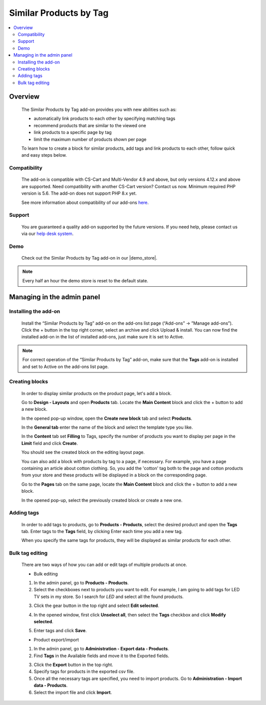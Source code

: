 ***********************
Similar Products by Tag
***********************

.. raw:: html

    <div class="buy-now">
        <a href="https://marketplace.simtechdev.com/landing/100000068" class="btn buy-now__btn">Buy now</a>
    </div>



.. contents::
    :local: 
    :depth: 3

--------
Overview
--------

    The Similar Products by Tag add-on provides you with new abilities such as:

    - automatically link products to each other by specifying matching tags
    - recommend products that are similar to the viewed one
    - link products to a specific page by tag
    - limit the maximum number of products shown per page
    
    .. fancybox:: img/Selection_11.png
        :alt: Similar Products by Tag
        :width: 650px

    To learn how to create a block for similar products, add tags and link products to each other, follow quick and easy steps below.

=============
Compatibility
=============

    The add-on is compatible with CS-Cart and Multi-Vendor 4.9 and above, but only versions 4.12.x and above are supported. Need compatibility with another CS-Cart version? Contact us now.
    Minimum required PHP version is 5.6. The add-on does not support PHP 8.x yet.

    See more information about compatibility of our add-ons `here <https://docs.cs-cart.com/latest/cscart_addons/compatibility/index.html>`_.

=======
Support
=======

    You are guaranteed a quality add-on supported by the future versions. If you need help, please contact us via our `help desk system <https://helpdesk.cs-cart.com>`_.

====
Demo
====

    Check out the Similar Products by Tag add-on in our |demo_store|.

.. |demo_store| raw:: html

   <!--noindex--><a href="http://similar-products-by-tag.demo.simtechdev.com/" target="_blank" rel="nofollow">demo store</a><!--/noindex-->

.. note::
    
    Every half an hour the demo store is reset to the default state.

---------------------------
Managing in the admin panel
---------------------------

=====================
Installing the add-on
=====================

    Install the “Similar Products by Tag” add-on on the add-ons list page (“Add-ons” → ”Manage add-ons”). Click the + button in the top right corner, select an archive and click Upload & install. You can now find the installed add-on in the list of installed add-ons, just make sure it is set to Active.

    .. fancybox:: img/Selection_01.png
        :alt: Similar Products by Tag add-on
        :width: 650px

.. note::
    
    For correct operation of the “Similar Products by Tag” add-on, make sure that the **Tags** add-on is installed and set to Active on the add-ons list page. 

===============
Creating blocks
===============

    In order to display similar products on the product page, let's add a block.

    Go to **Design - Layouts** and open **Products** tab. Locate the **Main Content** block and click the + button to add a new block. 

    .. fancybox:: img/Selection_02.png
        :alt: creating new block
        :width: 650px

    In the opened pop-up window, open the **Create new block** tab and select **Products**.

    .. fancybox:: img/Selection_03.png
        :alt: creating new block products
        :width: 650px

    In the **General tab** enter the name of the block and select the template type you like.

    .. fancybox:: img/Selection_04.png
        :alt: creating new block. general tab
        :width: 650px

    In the **Content** tab set **Filling** to Tags, specify the number of products you want to display per page in the **Limit** field and click **Create**.

    .. fancybox:: img/Selection_05.png
        :alt: creating new block. content tab
        :width: 650px

    You should see the created block on the editing layout page.

    .. fancybox:: img/Selection_06.png
        :alt: created block
        :width: 650px

    You can also add a block with products by tag to a page, if necessary. For example, you have a page containing an article about cotton clothing. So, you add the 'cotton' tag both to the page and cotton products from your store and these products will be displayed in a block on the corresponding page. 

    Go to the **Pages** tab on the same page, locate the **Main Content** block and click the + button to add a new block.

    .. fancybox:: img/Selection_07.png
        :alt: pages tab
        :width: 650px

    In the opened pop-up, select the previously created block or create a new one.

    .. fancybox:: img/Selection_08.png
        :alt: creating a block
        :width: 650px

===========
Adding tags
===========

    In order to add tags to products, go to **Products - Products**, select the desired product and open the **Tags** tab. Enter tags to the **Tags** field, by clicking Enter each time you add a new tag.

    .. fancybox:: img/Selection_09.png
        :alt: adding tags
        :width: 650px

    When you specify the same tags for products, they will be displayed as similar products for each other.

    .. fancybox:: img/Selection_010.png
        :alt: similar products block
        :width: 650px

================
Bulk tag editing
================

    There are two ways of how you can add or edit tags of multiple products at once.

    * Bulk editing

    1. In the admin panel, go to **Products - Products**.

    2. Select the checkboxes next to products you want to edit. For example, I am going to add tags for LED TV sets in my store. So I search for *LED* and select all the found products.

    .. fancybox:: img/Selection_012.png
        :alt: filtering products
        :width: 650px

    3. Click the gear button in the top right and select **Edit selected**.

    .. fancybox:: img/Selection_013.png
        :alt: Edit selected
        :width: 300px

    4. In the opened window, first click **Unselect all**, then select the **Tags** checkbox and click **Modify selected**.

    .. fancybox:: img/Selection_014.png
        :alt: editing tags
        :width: 650px

    5. Enter tags and click **Save**.

    * Product export/import 

    1. In the admin panel, go to **Administration - Export data - Products**.

    2. Find **Tags** in the Available fields and move it to the Exported fields.

    .. fancybox:: img/Selection_016.png
        :alt: product export with tags
        :width: 650px

    3. Click the **Export** button in the top right.

    4. Specify tags for products in the exported csv file.

    5. Once all the necessary tags are specified, you need to import products. Go to **Administration - Import data - Products**.

    6. Select the import file and click **Import**.

    .. fancybox:: img/Selection_017.png
        :alt: product import with tags
        :width: 650px

